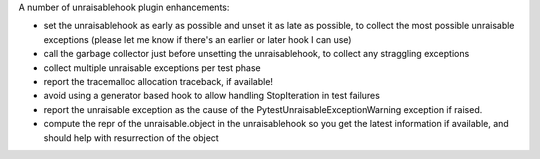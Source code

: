 A number of unraisablehook plugin enhancements:

* set the unraisablehook as early as possible and unset it as late as possible, to collect the most possible unraisable exceptions (please let me know if there's an earlier or later hook I can use)
* call the garbage collector just before unsetting the unraisablehook, to collect any straggling exceptions
* collect multiple unraisable exceptions per test phase
* report the tracemalloc allocation traceback, if available!
* avoid using a generator based hook to allow handling StopIteration in test failures
* report the unraisable exception as the cause of the PytestUnraisableExceptionWarning exception if raised.
* compute the repr of the unraisable.object in the unraisablehook so you get the latest information if available, and should help with resurrection of the object
